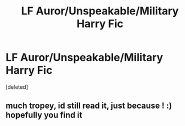 #+TITLE: LF Auror/Unspeakable/Military Harry Fic

* LF Auror/Unspeakable/Military Harry Fic
:PROPERTIES:
:Score: 15
:DateUnix: 1548848715.0
:DateShort: 2019-Jan-30
:FlairText: Fic Search
:END:
[deleted]


** much tropey, id still read it, just because ! :) hopefully you find it
:PROPERTIES:
:Author: Ru-R
:Score: 1
:DateUnix: 1548874403.0
:DateShort: 2019-Jan-30
:END:

